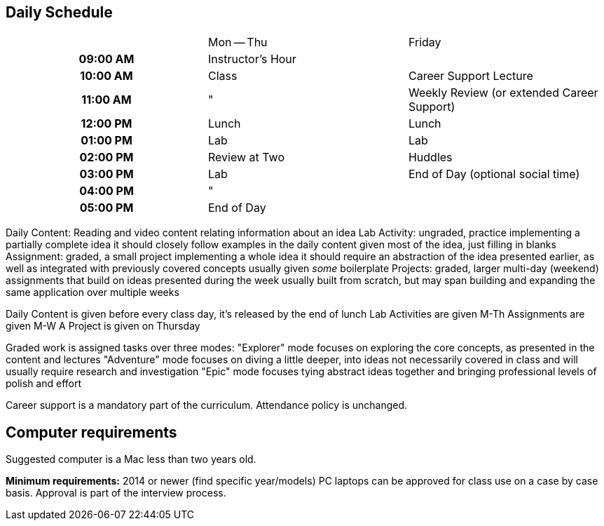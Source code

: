 == Daily Schedule

[cols="h,^,>"]
|===
|          | Mon -- Thu        | Friday
| 09:00 AM | Instructor's Hour | 
| 10:00 AM | Class             | Career Support Lecture
| 11:00 AM | "                 | Weekly Review (or extended Career Support)
| 12:00 PM | Lunch             | Lunch
| 01:00 PM | Lab               | Lab
| 02:00 PM | Review at Two     | Huddles
| 03:00 PM | Lab               | End of Day (optional social time)
| 04:00 PM | "                 | 
| 05:00 PM | End of Day        | 
|===

Daily Content:
  Reading and video content relating information about an idea
Lab Activity:
  ungraded, practice implementing a partially complete idea
  it should closely follow examples in the daily content
  given most of the idea, just filling in blanks
Assignment:
  graded, a small project implementing a whole idea
  it should require an abstraction of the idea presented earlier,
  as well as integrated with previously covered concepts
  usually given _some_ boilerplate
Projects:
  graded, larger multi-day (weekend) assignments that build on ideas
  presented during the week
  usually built from scratch, but
  may span building and expanding the same application over multiple weeks

Daily Content is given before every class day, it's released by the end of lunch
Lab Activities are given M-Th
Assignments are given M-W
A Project is given on Thursday

Graded work is assigned tasks over three modes:
  "Explorer" mode focuses on exploring the core concepts, as presented in the content and lectures
  "Adventure" mode focuses on diving a little deeper, into ideas not necessarily covered in class and will usually require research and investigation
  "Epic" mode focuses tying abstract ideas together and bringing professional levels of polish and effort

Career support is a mandatory part of the curriculum.
Attendance policy is unchanged.

== Computer requirements

Suggested computer is a Mac less than two years old.

*Minimum requirements:* 2014 or newer (find specific year/models)
PC laptops can be approved for class use on a case by case basis.
Approval is part of the interview process.
